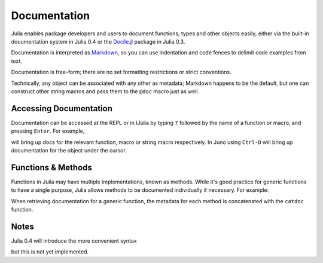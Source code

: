 .. _man-documentation:

***************
 Documentation
***************

Julia enables package developers and users to document functions, types and
other objects easily, either via the built-in documentation system in Julia 0.4
or the `Docile.jl <http://github.com/MichaelHatherly/Docile.jl>`_ package in
Julia 0.3.

.. doctest::

    VERSION < v"0.4-" && using Docile

    @doc doc"Tells you if there are too foo items in the array." ->
    foo(xs::Array) = ...

Documentation is interpreted as `Markdown <http://en.wikipedia.org/wiki/Markdown>`_,
so you can use indentation and code fences to delimit code examples from text.

.. doctest::

    @doc doc"""
      The `@bar` macro will probably make your code 2x faster or something. Use
      it like this:

          @bar by_drink_for("Mike")
      """ ->
    macro bar(ex) ...

Documentation is free-form; there are no set formatting restrictions or
strict conventions.

Technically, any object can be associated with any other as metadata; Markdown
happens to be the default, but one can construct other string macros and pass
them to the ``@doc`` macro just as well.

Accessing Documentation
-----------------------

Documentation can be accessed at the REPL or in IJulia by typing ``?`` followed
by the name of a function or macro, and pressing ``Enter``. For example,

.. doctest::

    ?fft
    ?@time
    ?r""

will bring up docs for the relevant function, macro or string macro respectively.
In Juno using ``Ctrl-D`` will bring up documentation for the object under the
cursor.

Functions & Methods
-------------------

Functions in Julia may have multiple implementations, known as methods. While
it's good practice for generic functions to have a single purpose, Julia
allows methods to be documented individually if necessary. For example:

.. doctest::

    @doc doc"""
      Multiplication operator. `x*y*z*...` calls this function with multiple
      arguments, i.e. `*(x,y,z...)`.
      """ ->
    function *(x, y)
      # ... [implementation sold seperately] ...
    end

    @doc doc"""
      When applied to strings, concatenates them.
      """
    function *(x::String, y::String)
      # ... [insert secret sauce here] ...
    end

    help?>*
    Multiplication operator. `x*y*z*...` calls this function with multiple
    arguments, i.e. `*(x,y,z...)`.

    When applied to strings, concatenates them.

When retrieving documentation for a generic function, the metadata for each
method is concatenated with the ``catdoc`` function.

Notes
-----

Julia 0.4 will introduce the more convenient syntax

.. doctest::

    "..."
    f(x) = ...

but this is not yet implemented.
